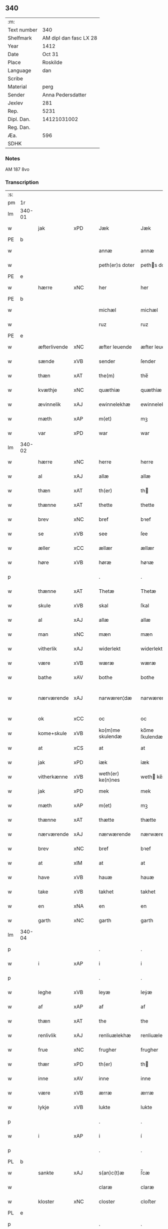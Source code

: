 ** 340
| :m:         |                        |
| Text number |                    340 |
| Shelfmark   | AM dipl dan fasc LX 28 |
| Year        |                   1412 |
| Date        |                 Oct 31 |
| Place       |               Roskilde |
| Language    |                    dan |
| Scribe      |                        |
| Material    |                   perg |
| Sender      |      Anna Pedersdatter |
| Jexlev      |                    281 |
| Rep.        |                   5231 |
| Dipl. Dan.  |            14121031002 |
| Reg. Dan.   |                        |
| Æa.         |                    596 |
| SDHK        |                        |

*** Notes
AM 187 8vo

*** Transcription
| :s: |        |              |     |   |   |                   |               |   |   |   |   |     |   |   |   |               |
| pm  | 1r     |              |     |   |   |                   |               |   |   |   |   |     |   |   |   |               |
| lm  | 340-01 |              |     |   |   |                   |               |   |   |   |   |     |   |   |   |               |
| w   |        | jak          | xPD |   |   | Jæk               | Jæk           |   |   |   |   | dan |   |   |   |        340-01 |
| PE  | b      |              |     |   |   |                   |               |   |   |   |   |     |   |   |   |               |
| w   |        |              |     |   |   | annæ              | annæ          |   |   |   |   | dan |   |   |   |        340-01 |
| w   |        |              |     |   |   | peth(er)s doter   | peths doter  |   |   |   |   | dan |   |   |   |        340-01 |
| PE  | e      |              |     |   |   |                   |               |   |   |   |   |     |   |   |   |               |
| w   |        | hærre        | xNC |   |   | her               | her           |   |   |   |   | dan |   |   |   |        340-01 |
| PE  | b      |              |     |   |   |                   |               |   |   |   |   |     |   |   |   |               |
| w   |        |              |     |   |   | michæl            | michæl        |   |   |   |   | dan |   |   |   |        340-01 |
| w   |        |              |     |   |   | ruz               | ruz           |   |   |   |   | dan |   |   |   |        340-01 |
| PE  | e      |              |     |   |   |                   |               |   |   |   |   |     |   |   |   |               |
| w   |        | æfterlivende | xNC |   |   | æfter leuende     | æfter leuende |   |   |   |   | dan |   |   |   |        340-01 |
| w   |        | sænde        | xVB |   |   | sender            | ſender        |   |   |   |   | dan |   |   |   |        340-01 |
| w   |        | thæn         | xAT |   |   | the(m)            | the̅           |   |   |   |   | dan |   |   |   |        340-01 |
| w   |        | kvæthje      | xNC |   |   | quæthiæ           | quæthiæ       |   |   |   |   | dan |   |   |   |        340-01 |
| w   |        | ævinnelik    | xAJ |   |   | ewinnelekhæ       | ewinnelekhæ   |   |   |   |   | dan |   |   |   |        340-01 |
| w   |        | mæth         | xAP |   |   | m(et)             | mꝫ            |   |   |   |   | dan |   |   |   |        340-01 |
| w   |        | var          | xPD |   |   | war               | war           |   |   |   |   | dan |   |   |   |        340-01 |
| lm  | 340-02 |              |     |   |   |                   |               |   |   |   |   |     |   |   |   |               |
| w   |        | hærre        | xNC |   |   | herre             | herre         |   |   |   |   | dan |   |   |   |        340-02 |
| w   |        | al           | xAJ |   |   | allæ              | allæ          |   |   |   |   | dan |   |   |   |        340-02 |
| w   |        | thæn         | xAT |   |   | th(er)            | th           |   |   |   |   | dan |   |   |   |        340-02 |
| w   |        | thænne       | xAT |   |   | thette            | thette        |   |   |   |   | dan |   |   |   |        340-02 |
| w   |        | brev         | xNC |   |   | bref              | bꝛef          |   |   |   |   | dan |   |   |   |        340-02 |
| w   |        | se           | xVB |   |   | see               | ſee           |   |   |   |   | dan |   |   |   |        340-02 |
| w   |        | æller        | xCC |   |   | ællær             | ællær         |   |   |   |   | dan |   |   |   |        340-02 |
| w   |        | høre         | xVB |   |   | høræ              | høꝛæ          |   |   |   |   | dan |   |   |   |        340-02 |
| p   |        |              |     |   |   | .                 | .             |   |   |   |   | dan |   |   |   |        340-02 |
| w   |        | thænne       | xAT |   |   | Thetæ             | Thetæ         |   |   |   |   | dan |   |   |   |        340-02 |
| w   |        | skule        | xVB |   |   | skal              | ſkal          |   |   |   |   | dan |   |   |   |        340-02 |
| w   |        | al           | xAJ |   |   | allæ              | allæ          |   |   |   |   | dan |   |   |   |        340-02 |
| w   |        | man          | xNC |   |   | mæn               | mæn           |   |   |   |   | dan |   |   |   |        340-02 |
| w   |        | vitherlik    | xAJ |   |   | widerlekt         | widerlekt     |   |   |   |   | dan |   |   |   |        340-02 |
| w   |        | være         | xVB |   |   | wæræ              | wæræ          |   |   |   |   | dan |   |   |   |        340-02 |
| w   |        | bathe        | xAV |   |   | bothe             | bothe         |   |   |   |   | dan |   |   |   |        340-02 |
| w   |        | nærværende   | xAJ |   |   | narwæren¦dæ       | narwæren¦dæ   |   |   |   |   | dan |   |   |   | 340-02—340-03 |
| w   |        | ok           | xCC |   |   | oc                | oc            |   |   |   |   | dan |   |   |   |        340-03 |
| w   |        | kome+skule   | xVB |   |   | ko(m)me skulendæ  | ko̅me ſkulendæ |   |   |   |   | dan |   |   |   |        340-03 |
| w   |        | at           | xCS |   |   | at                | at            |   |   |   |   | dan |   |   |   |        340-03 |
| w   |        | jak          | xPD |   |   | iæk               | iæk           |   |   |   |   | dan |   |   |   |        340-03 |
| w   |        | vitherkænne  | xVB |   |   | weth(er) ke(n)nes | weth ke̅nes   |   |   |   |   | dan |   |   |   |        340-03 |
| w   |        | jak          | xPD |   |   | mek               | mek           |   |   |   |   | dan |   |   |   |        340-03 |
| w   |        | mæth         | xAP |   |   | m(et)             | mꝫ            |   |   |   |   | dan |   |   |   |        340-03 |
| w   |        | thænne       | xAT |   |   | thætte            | thætte        |   |   |   |   | dan |   |   |   |        340-03 |
| w   |        | nærværende   | xAJ |   |   | nærwærende        | nærwærende    |   |   |   |   | dan |   |   |   |        340-03 |
| w   |        | brev         | xNC |   |   | bref              | bꝛef          |   |   |   |   | dan |   |   |   |        340-03 |
| w   |        | at           | xIM |   |   | at                | at            |   |   |   |   | dan |   |   |   |        340-03 |
| w   |        | have         | xVB |   |   | hauæ              | hauæ          |   |   |   |   | dan |   |   |   |        340-03 |
| w   |        | take         | xVB |   |   | takhet            | takhet        |   |   |   |   | dan |   |   |   |        340-03 |
| w   |        | en           | xNA |   |   | en                | en            |   |   |   |   | dan |   |   |   |        340-03 |
| w   |        | garth        | xNC |   |   | garth             | garth         |   |   |   |   | dan |   |   |   |        340-03 |
| lm  | 340-04 |              |     |   |   |                   |               |   |   |   |   |     |   |   |   |               |
| p   |        |              |     |   |   | .                 | .             |   |   |   |   | dan |   |   |   |        340-04 |
| w   |        | i            | xAP |   |   | i                 | i             |   |   |   |   | dan |   |   |   |        340-04 |
| p   |        |              |     |   |   | .                 | .             |   |   |   |   | dan |   |   |   |        340-04 |
| w   |        | leghe        | xVB |   |   | leyæ              | leẏæ          |   |   |   |   | dan |   |   |   |        340-04 |
| w   |        | af           | xAP |   |   | af                | af            |   |   |   |   | dan |   |   |   |        340-04 |
| w   |        | thæn         | xAT |   |   | the               | the           |   |   |   |   | dan |   |   |   |        340-04 |
| w   |        | renlivlik    | xAJ |   |   | renliuælekhæ      | renliuælekhæ  |   |   |   |   | dan |   |   |   |        340-04 |
| w   |        | frue         | xNC |   |   | frugher           | frugher       |   |   |   |   | dan |   |   |   |        340-04 |
| w   |        | thær         | xPD |   |   | th(er)            | th           |   |   |   |   | dan |   |   |   |        340-04 |
| w   |        | inne         | xAV |   |   | inne              | inne          |   |   |   |   | dan |   |   |   |        340-04 |
| w   |        | være         | xVB |   |   | ærræ              | ærræ          |   |   |   |   | dan |   |   |   |        340-04 |
| w   |        | lykje        | xVB |   |   | lukte             | lukte         |   |   |   |   | dan |   |   |   |        340-04 |
| p   |        |              |     |   |   | .                 | .             |   |   |   |   | dan |   |   |   |        340-04 |
| w   |        | i            | xAP |   |   | i                 | í             |   |   |   |   | dan |   |   |   |        340-04 |
| p   |        |              |     |   |   | .                 | .             |   |   |   |   | dan |   |   |   |        340-04 |
| PL  | b      |              |     |   |   |                   |               |   |   |   |   |     |   |   |   |               |
| w   |        | sankte       | xAJ |   |   | s(an)c(t)æ        | ſ̅cæ           |   |   |   |   | dan |   |   |   |        340-04 |
| w   |        |              |     |   |   | claræ             | claræ         |   |   |   |   | dan |   |   |   |        340-04 |
| w   |        | kloster      | xNC |   |   | closter           | cloﬅer        |   |   |   |   | dan |   |   |   |        340-04 |
| PL  | e      |              |     |   |   |                   |               |   |   |   |   |     |   |   |   |               |
| p   |        |              |     |   |   | .                 | .             |   |   |   |   | dan |   |   |   |        340-04 |
| w   |        | i            | xAP |   |   | i                 | i             |   |   |   |   | dan |   |   |   |        340-04 |
| p   |        |              |     |   |   | .                 | .             |   |   |   |   | dan |   |   |   |        340-04 |
| PL  | b      |              |     |   |   |                   |               |   |   |   |   |     |   |   |   |               |
| w   |        |              |     |   |   | roskildæ          | roſkildæ      |   |   |   |   | dan |   |   |   |        340-04 |
| PL  | e      |              |     |   |   |                   |               |   |   |   |   |     |   |   |   |               |
| p   |        |              |     |   |   | .                 | .             |   |   |   |   | dan |   |   |   |        340-04 |
| w   |        | han          | xPD |   |   | han               | han           |   |   |   |   | dan |   |   |   |        340-04 |
| w   |        | thær         | xPD |   |   | th(er)            | th           |   |   |   |   | dan |   |   |   |        340-04 |
| w   |        | ligje        | xVB |   |   | ligger            | ligger        |   |   |   |   | dan |   |   |   |        340-04 |
| w   |        | østen        | xAJ |   |   | øste(n)           | øﬅe̅           |   |   |   |   | dan |   |   |   |        340-04 |
| lm  | 340-05 |              |     |   |   |                   |               |   |   |   |   |     |   |   |   |               |
| w   |        | northen      | xAJ |   |   | northæn           | noꝛthæn       |   |   |   |   | dan |   |   |   |        340-05 |
| w   |        | hos          | xAP |   |   | ho{o}s            | ho{o}s        |   |   |   |   | dan |   |   |   |        340-05 |
| w   |        | thæn         | xAV |   |   | theræ             | theræ         |   |   |   |   | dan |   |   |   |        340-05 |
| w   |        | kloster      | xNC |   |   | clost(er)         | cloﬅ         |   |   |   |   | dan |   |   |   |        340-05 |
| p   |        |              |     |   |   | .                 | .             |   |   |   |   | dan |   |   |   |        340-05 |
| w   |        | innen        | xAP |   |   | innæn             | innæn         |   |   |   |   | dan |   |   |   |        340-05 |
| w   |        | han          | xPD |   |   | hanu(m)           | hanu̅          |   |   |   |   | dan |   |   |   |        340-05 |
| w   |        | thær         | xPD |   |   | th(er)            | th           |   |   |   |   | dan |   |   |   |        340-05 |
| w   |        | thæn         | xAT |   |   | then              | then          |   |   |   |   | dan |   |   |   |        340-05 |
| w   |        | hetherlik    | xAJ |   |   | hetherlekhæ       | hetherlekhæ   |   |   |   |   | dan |   |   |   |        340-05 |
| w   |        | frue         | xNC |   |   | frughe            | frughe        |   |   |   |   | dan |   |   |   |        340-05 |
| w   |        | frue         | xNC |   |   | frugh             | frugh         |   |   |   |   | dan |   |   |   |        340-05 |
| PE  | b      |              |     |   |   |                   |               |   |   |   |   |     |   |   |   |               |
| w   |        |              |     |   |   | gretæ             | gretæ         |   |   |   |   | dan |   |   |   |        340-05 |
| w   |        |              |     |   |   | pæth(er)s doter   | pæths doter  |   |   |   |   | dan |   |   |   |        340-05 |
| PE  | e      |              |     |   |   |                   |               |   |   |   |   |     |   |   |   |               |
| w   |        | hærre        | xNC |   |   | hæ{r}             | hæ{r}         |   |   |   |   | dan |   |   |   |        340-05 |
| PE  | b      |              |     |   |   |                   |               |   |   |   |   |     |   |   |   |               |
| w   |        |              |     |   |   | iohan             | iohan         |   |   |   |   | dan |   |   |   |        340-05 |
| lm  | 340-06 |              |     |   |   |                   |               |   |   |   |   |     |   |   |   |               |
| w   |        |              |     |   |   | møltikes          | møltikes      |   |   |   |   | dan |   |   |   |        340-06 |
| PE  | e      |              |     |   |   |                   |               |   |   |   |   |     |   |   |   |               |
| w   |        | æfterlivende | xNC |   |   | efter leuende     | efter leuende |   |   |   |   | dan |   |   |   |        340-06 |
| w   |        | hun          | xPD |   |   | hu(n)             | hu̅            |   |   |   |   | dan |   |   |   |        340-06 |
| w   |        | bo           | xVB |   |   | bothe             | bothe         |   |   |   |   | dan |   |   |   |        340-06 |
| w   |        | innen        | xAV |   |   | inne(n)           | inne̅          |   |   |   |   | dan |   |   |   |        340-06 |
| w   |        | ok           | xCC |   |   | oc                | oc            |   |   |   |   | dan |   |   |   |        340-06 |
| w   |        | bygje        | xVB |   |   | bygde             | bẏgde         |   |   |   |   | dan |   |   |   |        340-06 |
| w   |        | thæn         | xAT |   |   | the               | the           |   |   |   |   | dan |   |   |   |        340-06 |
| w   |        | hus          | xNC |   |   | hus               | hus           |   |   |   |   | dan |   |   |   |        340-06 |
| w   |        | af           | xAP |   |   | af                | af            |   |   |   |   | dan |   |   |   |        340-06 |
| w   |        | sin          | xPD |   |   | sit               | ſit           |   |   |   |   | dan |   |   |   |        340-06 |
| w   |        | eghen        | xAJ |   |   | eyæt              | eẏæt          |   |   |   |   | dan |   |   |   |        340-06 |
| w   |        | thær         | xPD |   |   | th(er)            | th           |   |   |   |   | dan |   |   |   |        340-06 |
| w   |        | nu           | xAV |   |   | nu                | nu            |   |   |   |   | dan |   |   |   |        340-06 |
| w   |        | sta          | xVB |   |   | stande            | ﬅande         |   |   |   |   | dan |   |   |   |        340-06 |
| w   |        | fyr          | xAV |   |   | før               | føꝛ           |   |   |   |   | dan |   |   |   |        340-06 |
| w   |        | hun          | xPD |   |   | hu(n)             | hu̅            |   |   |   |   | dan |   |   |   |        340-06 |
| w   |        | give         | xVB |   |   | gaf               | gaf           |   |   |   |   | dan |   |   |   |        340-06 |
| w   |        | sik          | xPD |   |   | sek               | ſek           |   |   |   |   | dan |   |   |   |        340-06 |
| w   |        | in           | xAV |   |   | in                | in            |   |   |   |   | dan |   |   |   |        340-06 |
| p   |        |              |     |   |   | .                 | .             |   |   |   |   | dan |   |   |   |        340-06 |
| w   |        | i            | xAP |   |   | i                 | i             |   |   |   |   | dan |   |   |   |        340-06 |
| p   |        |              |     |   |   | .                 | .             |   |   |   |   | dan |   |   |   |        340-06 |
| w   |        | kloster      | xNC |   |   | closteret         | cloﬅeret      |   |   |   |   | dan |   |   |   |        340-06 |
| p   |        |              |     |   |   | .                 | .             |   |   |   |   | dan |   |   |   |        340-06 |
| lm  | 340-07 |              |     |   |   |                   |               |   |   |   |   |     |   |   |   |               |
| w   |        | mæth         | xAP |   |   | m(et)             | ꝫ            |   |   |   |   | dan |   |   |   |        340-07 |
| w   |        | svadan       | xAJ |   |   | swo dant          | ſwo dant      |   |   |   |   | dan |   |   |   |        340-07 |
| w   |        | skjal        | xNC |   |   | skæl              | ſkæl          |   |   |   |   | dan |   |   |   |        340-07 |
| w   |        | at           | xCS |   |   | at                | at            |   |   |   |   | dan |   |   |   |        340-07 |
| w   |        | jak          | xPD |   |   | iæk               | iæk           |   |   |   |   | dan |   |   |   |        340-07 |
| w   |        | binde        | xVB |   |   | binder            | binder        |   |   |   |   | dan |   |   |   |        340-07 |
| w   |        | jak          | xPD |   |   | mek               | mek           |   |   |   |   | dan |   |   |   |        340-07 |
| w   |        | til          | xAP |   |   | tel               | tel           |   |   |   |   | dan |   |   |   |        340-07 |
| w   |        | mæth         | xAP |   |   | m(et)             | mꝫ            |   |   |   |   | dan |   |   |   |        340-07 |
| w   |        | thænne       | xAT |   |   | thættæ            | thættæ        |   |   |   |   | dan |   |   |   |        340-07 |
| w   |        | nærværende   | xAJ |   |   | nærwærende        | nærwærende    |   |   |   |   | dan |   |   |   |        340-07 |
| w   |        | brev         | xNC |   |   | bref              | bꝛef          |   |   |   |   | dan |   |   |   |        340-07 |
| w   |        | hvær         | xPD |   |   | hwært             | hwært         |   |   |   |   | dan |   |   |   |        340-07 |
| w   |        | ar           | xNC |   |   | aar               | aar           |   |   |   |   | dan |   |   |   |        340-07 |
| w   |        | ut           | xAV |   |   | vd                | vd            |   |   |   |   | dan |   |   |   |        340-07 |
| w   |        | at           | xIM |   |   | at                | at            |   |   |   |   | dan |   |   |   |        340-07 |
| w   |        | give         | xVB |   |   | giue              | giue          |   |   |   |   | dan |   |   |   |        340-07 |
| w   |        | timelik      | xAJ |   |   | timelekhæ         | timelekhæ     |   |   |   |   | dan |   |   |   |        340-07 |
| w   |        | forinnen     | xAP |   |   | for¦inne(n)       | foꝛ¦inne̅      |   |   |   |   | dan |   |   |   | 340-07—340-08 |
| w   |        | sankte       | xAJ |   |   | s(an)c(t)æ        | ſ̅cæ           |   |   |   |   | dan |   |   |   |        340-08 |
| w   |        |              | xNP |   |   | michaæls          | michaæls      |   |   |   |   | dan |   |   |   |        340-08 |
| w   |        | dagh         | xNC |   |   | dagh              | dagh          |   |   |   |   | dan |   |   |   |        340-08 |
| w   |        | en           | xNA |   |   | een               | een           |   |   |   |   | dan |   |   |   |        340-08 |
| w   |        | mark         | xNC |   |   | mark              | mark          |   |   |   |   | dan |   |   |   |        340-08 |
| w   |        | silv         | xNC |   |   | sølf              | ſølf          |   |   |   |   | dan |   |   |   |        340-08 |
| w   |        | innen        | xAP |   |   | inne(n)           | inne̅          |   |   |   |   | dan |   |   |   |        340-08 |
| w   |        | goth         | xAJ |   |   | gothe             | gothe         |   |   |   |   | dan |   |   |   |        340-08 |
| w   |        | pænning      | xNC |   |   | pe(n)nigæ         | pe̅nigæ        |   |   |   |   | dan |   |   |   |        340-08 |
| w   |        | ok           | xCC |   |   | oc                | oc            |   |   |   |   | dan |   |   |   |        340-08 |
| w   |        | gæv          | xAJ |   |   | geue              | geue          |   |   |   |   | dan |   |   |   |        340-08 |
| w   |        | ok           | xCC |   |   | oc                | oc            |   |   |   |   | dan |   |   |   |        340-08 |
| w   |        | andvarthe    | xVB |   |   | andeworthe        | andewoꝛthe    |   |   |   |   | dan |   |   |   |        340-08 |
| w   |        | thæn         | xAT |   |   | them              | them          |   |   |   |   | dan |   |   |   |        340-08 |
| w   |        | innen        | xAP |   |   | i(n)nen           | ı̅nen          |   |   |   |   | dan |   |   |   |        340-08 |
| w   |        | abbetisse    | xNC |   |   | abb(atiss)æ       | abb̅æ          |   |   |   |   | dan |   |   |   |        340-08 |
| w   |        | hand         | xNC |   |   | hender            | hender        |   |   |   |   | dan |   |   |   |        340-08 |
| p   |        |              |     |   |   | .                 | .             |   |   |   |   | dan |   |   |   |        340-08 |
| w   |        | item         | xAV |   |   | Jte(m)            | Jte̅           |   |   |   |   | lat |   |   |   |        340-08 |
| lm  | 340-09 |              |     |   |   |                   |               |   |   |   |   |     |   |   |   |               |
| w   |        | at           | xCS |   |   | at                | at            |   |   |   |   | dan |   |   |   |        340-09 |
| w   |        | jak          | xPD |   |   | iæk               | iæk           |   |   |   |   | dan |   |   |   |        340-09 |
| w   |        | væl          | xAV |   |   | wel               | wel           |   |   |   |   | dan |   |   |   |        340-09 |
| w   |        | bygje        | xVB |   |   | byggæ             | bẏggæ         |   |   |   |   | dan |   |   |   |        340-09 |
| w   |        | thænne       | xAT |   |   | thenne            | thenne        |   |   |   |   | dan |   |   |   |        340-09 |
| w   |        | foresæghje   | xVB |   |   | foræ sauthæ       | foꝛæ ſauthæ   |   |   |   |   | dan |   |   |   |        340-09 |
| w   |        | garth        | xNC |   |   | garth             | garth         |   |   |   |   | dan |   |   |   |        340-09 |
| w   |        | ok           | xCC |   |   | oc                | oc            |   |   |   |   | dan |   |   |   |        340-09 |
| w   |        | besætje      | xVB |   |   | besætæ            | beſætæ        |   |   |   |   | dan |   |   |   |        340-09 |
| w   |        | han          | xPD |   |   | hanu(m)           | hanu̅          |   |   |   |   | dan |   |   |   |        340-09 |
| w   |        | væl          | xAV |   |   | wæl               | wæl           |   |   |   |   | dan |   |   |   |        340-09 |
| w   |        | ok           | xCC |   |   | oc                | oc            |   |   |   |   | dan |   |   |   |        340-09 |
| w   |        | nar          | xAV |   |   | nar               | nar           |   |   |   |   | dan |   |   |   |        340-09 |
| w   |        | guth         | xNC |   |   | guth              | guth          |   |   |   |   | dan |   |   |   |        340-09 |
| w   |        | kalle        | xVB |   |   | kaller            | kaller        |   |   |   |   | dan |   |   |   |        340-09 |
| w   |        | jak          | xPD |   |   | mek               | mek           |   |   |   |   | dan |   |   |   |        340-09 |
| w   |        | af           | xAP |   |   | af                | af            |   |   |   |   | dan |   |   |   |        340-09 |
| w   |        | thænne       | xAT |   |   | thette            | thette        |   |   |   |   | dan |   |   |   |        340-09 |
| w   |        | liv          | xNC |   |   | lif               | lif           |   |   |   |   | dan |   |   |   |        340-09 |
| w   |        | æller        | xCC |   |   | æl¦ler            | æl¦ler        |   |   |   |   | dan |   |   |   | 340-09—340-10 |
| w   |        | jak          | xPD |   |   | iæk               | iæk           |   |   |   |   | dan |   |   |   |        340-10 |
| w   |        | vanske       | xVB |   |   | wanskæs           | wanſkæs       |   |   |   |   | dan |   |   |   |        340-10 |
| w   |        | innen        | xAP |   |   | inne(n)           | inne̅          |   |   |   |   | dan |   |   |   |        340-10 |
| w   |        | ut           | xAV |   |   | vd                | vd            |   |   |   |   | dan |   |   |   |        340-10 |
| w   |        | at           | xIM |   |   | at                | at            |   |   |   |   | dan |   |   |   |        340-10 |
| w   |        | give         | xVB |   |   | giue              | giue          |   |   |   |   | dan |   |   |   |        340-10 |
| w   |        | thænne       | xAT |   |   | thessæ            | theſſæ        |   |   |   |   | dan |   |   |   |        340-10 |
| w   |        | foresæghje   | xVB |   |   | foræ sauthe       | foꝛæ ſauthe   |   |   |   |   | dan |   |   |   |        340-10 |
| w   |        | pænning      | xNC |   |   | pe(n)ningæ        | pe̅ningæ       |   |   |   |   | dan |   |   |   |        340-10 |
| w   |        | tha          | xAV |   |   | tha               | tha           |   |   |   |   | dan |   |   |   |        340-10 |
| w   |        | skule        | xVB |   |   | skal              | ſkal          |   |   |   |   | dan |   |   |   |        340-10 |
| w   |        | thænne       | xAT |   |   | the(n)næ          | the̅næ         |   |   |   |   | dan |   |   |   |        340-10 |
| w   |        | foresæghje   | xVB |   |   | fore sauthe       | foꝛe ſauthe   |   |   |   |   | dan |   |   |   |        340-10 |
| w   |        | garth        | xNC |   |   | garth             | garth         |   |   |   |   | dan |   |   |   |        340-10 |
| w   |        | after        | xAV |   |   | after             | after         |   |   |   |   | dan |   |   |   |        340-10 |
| w   |        | vænde        | xVB |   |   | wen¦des           | wen¦des       |   |   |   |   | dan |   |   |   | 340-10—340-11 |
| w   |        | til          | xAP |   |   | tel               | tel           |   |   |   |   | dan |   |   |   |        340-11 |
| w   |        | thatte       | xAT |   |   | thatte            | thatte        |   |   |   |   | dan |   |   |   |        340-11 |
| w   |        | fornævnd     | xAJ |   |   | foræ næfndæ       | foꝛæ næfndæ   |   |   |   |   | dan |   |   |   |        340-11 |
| PL  | b      |              |     |   |   |                   |               |   |   |   |   |     |   |   |   |               |
| w   |        | sankte       | xAJ |   |   | s(an)c(t)a        | ſ̅ca           |   |   |   |   | dan |   |   |   |        340-11 |
| w   |        |              |     |   |   | clare             | clare         |   |   |   |   | dan |   |   |   |        340-11 |
| w   |        | kloster      | xNC |   |   | clost(er)         | cloﬅ         |   |   |   |   | dan |   |   |   |        340-11 |
| PL  | e      |              |     |   |   |                   |               |   |   |   |   |     |   |   |   |               |
| w   |        | mæth         | xAP |   |   | m(et)             | mꝫ            |   |   |   |   | dan |   |   |   |        340-11 |
| w   |        | al           | xAJ |   |   | al                | al            |   |   |   |   | dan |   |   |   |        340-11 |
| w   |        | bygning      | xNC |   |   | bygning           | bẏgning       |   |   |   |   | dan |   |   |   |        340-11 |
| w   |        | ok           | xCC |   |   | oc                | oc            |   |   |   |   | dan |   |   |   |        340-11 |
| w   |        | besætjelse   | xNC |   |   | besætelsæ         | beſætelſæ     |   |   |   |   | dan |   |   |   |        340-11 |
| w   |        | foruten      | xAP |   |   | for vden          | foꝛ vden      |   |   |   |   | dan |   |   |   |        340-11 |
| w   |        | al           | xAJ |   |   | allæ              | allæ          |   |   |   |   | dan |   |   |   |        340-11 |
| w   |        | mænneske     | xNC |   |   | mæ(n)nisker       | mæ̅niſker      |   |   |   |   | dan |   |   |   |        340-11 |
| w   |        | thar         | xAV |   |   | there             | there         |   |   |   |   | dan |   |   |   |        340-11 |
| w   |        | amot         | xAP |   |   | amot              | amot          |   |   |   |   | dan |   |   |   |        340-11 |
| lm  | 340-12 |              |     |   |   |                   |               |   |   |   |   |     |   |   |   |               |
| w   |        | sæghjelse    | xNC |   |   | sighelsæ          | ſighelſæ      |   |   |   |   | dan |   |   |   |        340-12 |
| p   |        |              |     |   |   | .                 | .             |   |   |   |   | dan |   |   |   |        340-12 |
| w   |        |              | lat |   |   | Jn                | Jn            |   |   |   |   | lat |   |   |   |        340-12 |
| w   |        |              | lat |   |   | cui(us)           | cui          |   |   |   |   | lat |   |   |   |        340-12 |
| w   |        |              | lat |   |   | rei               | rei           |   |   |   |   | lat |   |   |   |        340-12 |
| w   |        |              | lat |   |   | testimoniu(m)     | teﬅimoniu̅     |   |   |   |   | lat |   |   |   |        340-12 |
| w   |        |              | lat |   |   | sigillu(m)        | ſigillu̅       |   |   |   |   | lat |   |   |   |        340-12 |
| w   |        |              | lat |   |   | meu(m)            | meu̅           |   |   |   |   | lat |   |   |   |        340-12 |
| w   |        |              | lat |   |   | p(rese)ntib(us)   | p̅ntibꝫ        |   |   |   |   | lat |   |   |   |        340-12 |
| w   |        |              | lat |   |   | est               | eﬅ            |   |   |   |   | lat |   |   |   |        340-12 |
| w   |        |              | lat |   |   | !apensum¡         | !apenſu¡     |   |   |   |   | lat |   |   |   |        340-12 |
| p   |        |              |     |   |   | .                 | .             |   |   |   |   | lat |   |   |   |        340-12 |
| w   |        |              | lat |   |   | Datu(m)           | Datu̅          |   |   |   |   | lat |   |   |   |        340-12 |
| PL  | b      |              |     |   |   |                   |               |   |   |   |   |     |   |   |   |               |
| w   |        |              | lat |   |   | roskildis         | roſkildis     |   |   |   |   | lat |   |   |   |        340-12 |
| PL  | e      |              |     |   |   |                   |               |   |   |   |   |     |   |   |   |               |
| w   |        |              | lat |   |   | an(n)o            | an̅o           |   |   |   |   | lat |   |   |   |        340-12 |
| w   |        |              | lat |   |   | d(omi)ni          | d̅ni           |   |   |   |   | lat |   |   |   |        340-12 |
| n   |        |              | lat |   |   | .m°.              | .°.          |   |   |   |   | lat |   |   |   |        340-12 |
| n   |        |              | lat |   |   | cd°.              | cd°.          |   |   |   |   | lat |   |   |   |        340-12 |
| n   |        |              | lat |   |   | x°ij.             | x°ij.         |   |   |   |   | lat |   |   |   |        340-12 |
| w   |        |              | lat |   |   | vigi lia          | vigi lia      |   |   |   |   | lat |   |   |   |        340-12 |
| lm  | 340-13 |              |     |   |   |                   |               |   |   |   |   |     |   |   |   |               |
| w   |        |              | lat |   |   | omniu(m)          | omniu̅         |   |   |   |   | lat |   |   |   |        340-13 |
| w   |        |              | lat |   |   | s(an)c(t)or(um)   | ſc̅oꝝ          |   |   |   |   | lat |   |   |   |        340-13 |
| p   |        |              |     |   |   | .                 | .             |   |   |   |   | lat |   |   |   |        340-13 |
| :e: |        |              |     |   |   |                   |               |   |   |   |   |     |   |   |   |               |


